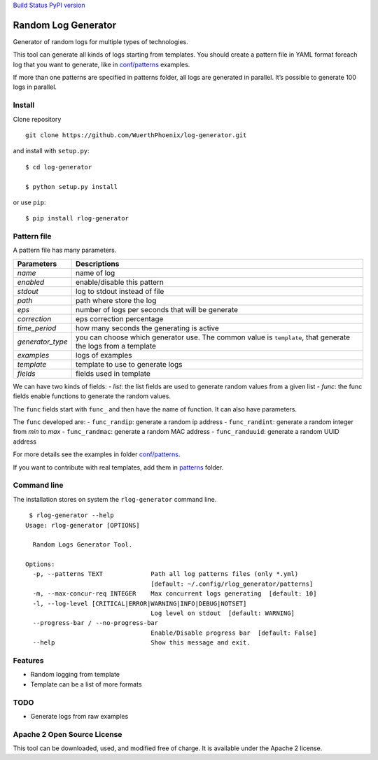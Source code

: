 `Build Status <https://travis-ci.org/WuerthPhoenix/log-generator>`__
`PyPI version <https://badge.fury.io/py/rlog-generator>`__

Random Log Generator
====================

Generator of random logs for multiple types of technologies.

This tool can generate all kinds of logs starting from templates. You
should create a pattern file in YAML format foreach log that you want to
generate, like in `conf/patterns <conf/patterns>`__ examples.

If more than one patterns are specified in patterns folder, all logs are
generated in parallel. It’s possible to generate 100 logs in parallel.

Install
-------

Clone repository

::

   git clone https://github.com/WuerthPhoenix/log-generator.git

and install with ``setup.py``:

::

   $ cd log-generator

   $ python setup.py install

or use ``pip``:

::

   $ pip install rlog-generator

Pattern file
------------

A pattern file has many parameters.

+-------------------------------+--------------------------------------+
| Parameters                    | Descriptions                         |
+===============================+======================================+
| *name*                        | name of log                          |
+-------------------------------+--------------------------------------+
| *enabled*                     | enable/disable this pattern          |
+-------------------------------+--------------------------------------+
| *stdout*                      | log to stdout instead of file        |
+-------------------------------+--------------------------------------+
| *path*                        | path where store the log             |
+-------------------------------+--------------------------------------+
| *eps*                         | number of logs per seconds that will |
|                               | be generate                          |
+-------------------------------+--------------------------------------+
| *correction*                  | eps correction percentage            |
+-------------------------------+--------------------------------------+
| *time_period*                 | how many seconds the generating is   |
|                               | active                               |
+-------------------------------+--------------------------------------+
| *generator_type*              | you can choose which generator use.  |
|                               | The common value is ``template``,    |
|                               | that generate the logs from a        |
|                               | template                             |
+-------------------------------+--------------------------------------+
| *examples*                    | logs of examples                     |
+-------------------------------+--------------------------------------+
| *template*                    | template to use to generate logs     |
+-------------------------------+--------------------------------------+
| *fields*                      | fields used in template              |
+-------------------------------+--------------------------------------+

We can have two kinds of fields: - *list*: the list fields are used to
generate random values from a given list - *func*: the func fields
enable functions to generate the random values.

The ``func`` fields start with ``func_`` and then have the name of
function. It can also have parameters.

The ``func`` developed are: - ``func_randip``: generate a random ip
address - ``func_randint``: generate a random integer from *min* to
*max* - ``func_randmac``: generate a random MAC address 
- ``func_randuuid``: generate a random UUID address

For more details see the examples in folder
`conf/patterns <conf/patterns>`__.

If you want to contribute with real templates, add them in
`patterns <patterns>`__ folder.

Command line
------------

The installation stores on system the ``rlog-generator`` command line.

::

    $ rlog-generator --help
   Usage: rlog-generator [OPTIONS]

     Random Logs Generator Tool.

   Options:
     -p, --patterns TEXT             Path all log patterns files (only *.yml)
                                     [default: ~/.config/rlog_generator/patterns]
     -m, --max-concur-req INTEGER    Max concurrent logs generating  [default: 10]
     -l, --log-level [CRITICAL|ERROR|WARNING|INFO|DEBUG|NOTSET]
                                     Log level on stdout  [default: WARNING]
     --progress-bar / --no-progress-bar
                                     Enable/Disable progress bar  [default: False]
     --help                          Show this message and exit.

Features
--------

-  Random logging from template
-  Template can be a list of more formats

TODO
----

-  Generate logs from raw examples

Apache 2 Open Source License
----------------------------

This tool can be downloaded, used, and modified free of charge. It is
available under the Apache 2 license.
